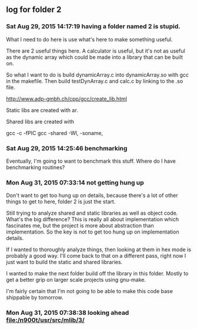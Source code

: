 ** log for folder 2
*** Sat Aug 29, 2015 14:17:19 having a folder named 2 is stupid.

    What I need to do here is use what's here to make something useful.  

    There are 2 useful things here.  A calculator is useful, but it's
    not as useful as the dynamic array which could be made into a
    library that can be built on.  

    So what I want to do is build dynamicArray.c into dynamicArray.so
    with gcc in the makefile.  Then build testDynArray.c and calc.c
    by linking to the .so file.  


    # add instructions and links to building shared / static libraries
    # with gcc here. 

    http://www.adp-gmbh.ch/cpp/gcc/create_lib.html
    
    Static libs are created with ar.

    Shared libs are created with 
    
    gcc -c -fPIC
    gcc -shared -Wl, -soname,

*** Sat Aug 29, 2015 14:25:46 benchmarking

    Eventually, I'm going to want to benchmark this stuff.  Where do I
    have benchmarking routines?

*** Mon Aug 31, 2015 07:33:14 not getting hung up
    
    Don't want to get too hung up on details, because there's a lot of
    other things to get to here, folder 2 is just the start.

    Still trying to analyze shared and static libraries as well as
    object code.  What's the big difference?   This is really all
    about implementation which fascinates me, but the project is more
    about abstraction than implementation.   So the key is not to get
    too hung up on implementation details.  

    If I wanted to thoroughly analyze things, then looking at them in
    hex mode is probably a good way.   I'll come back to that on a
    different pass, right now I just want to build the static and
    shared libraries.  

    I wanted to make the next folder build off the library in this
    folder.  Mostly to get a better grip on larger scale projects
    using gnu-make.    

    I'm fairly certain that I'm not going to be able to make this code
    base shippable by tomorrow.  

*** Mon Aug 31, 2015 07:38:38 looking ahead [[file:/n900t/usr/src/mlib/3/]]
